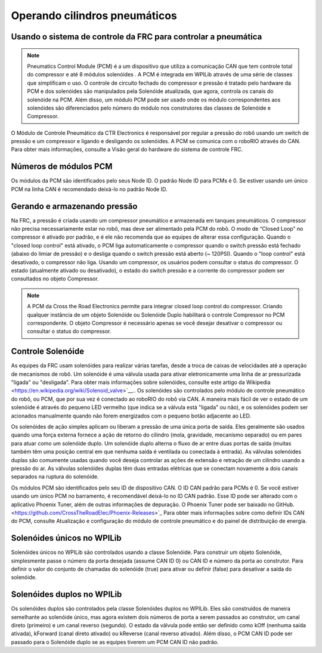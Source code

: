 Operando cilindros pneumáticos
==============================

Usando o sistema de controle da FRC para controlar a pneumática
---------------------------------------------------------------
.. note:: Pneumatics Control Module (PCM) é a um dispositivo que utiliza a comunicação CAN que tem controle total do compressor  e até 8 módulos solenóides . A PCM é integrada em WPILib através de uma série de classes que simplificam o uso. O controle de circuito fechado do compressor e pressão é tratado pelo hardware da PCM e dos solenóides são manipulados pela Solenóide atualizada, que agora, controla os canais do solenóide na PCM. Além disso, um módulo PCM pode ser usado onde os módulo correspondentes aos solenóides são diferenciados pelo número do módulo nos construtores das classes de Solenóide e Compressor.


.. image:: images/pcm.jpg
    :width: 400

O Módulo de Controle Pneumático da CTR Electronics é responsável por regular a pressão
do robô usando um switch de pressão e um compressor e ligando e desligando os solenóides.
A PCM se comunica com o roboRIO através do CAN. Para obter mais informações, consulte a
Visão geral do hardware do sistema de controle FRC.

Números de módulos PCM
----------------------
Os módulos da PCM são identificados pelo seus Node ID. O padrão Node ID para
PCMs é 0. Se estiver usando um único PCM na linha CAN é recomendado deixá-lo
no padrão Node ID.

Gerando e armazenando pressão
-----------------------------
Na FRC, a pressão é criada usando um compressor pneumático e armazenada em tanques pneumáticos.
O compressor não precisa necessariamente estar no robô, mas deve ser alimentado pela PCM
do robô. O modo de “Closed Loop” no compressor é ativado por padrão, e é ele não recomenda que
as equipes de alterar essa configuração. Quando o "closed loop control" está ativado, o PCM liga
automaticamente o compressor quando o switch pressão está fechado (abaixo do limiar de pressão) e o
desliga quando o switch pressão está aberto (~ 120PSI). Quando o "loop control" está
desativado, o compressor não liga. Usando um compressor, os usuários podem consultar o status
do compressor. O estado (atualmente ativado ou desativado), o estado do switch pressão e a
corrente do compressor podem ser consultados no objeto Compressor.

.. note:: A PCM da Cross the Road Electronics permite para integrar closed loop control do compressor. Criando qualquer instância de um objeto Solenóide ou Solenóide Duplo habilitará o controle Compressor no PCM correspondente. O objeto Compressor é necessário apenas se você desejar desativar o compressor ou consultar o status do compressor.


Controle Solenóide
------------------
As equipes da FRC usam solenóides para realizar várias tarefas, desde a troca de caixas de velocidades até a operação de mecanismos de robô. Um solenóide é uma válvula usada para ativar eletronicamente uma linha de ar pressurizada "ligada" ou "desligada". Para obter mais informações sobre solenóides, consulte este artigo da Wikipedia <https://en.wikipedia.org/wiki/Solenoid_valve>`__.. Os solenóides são controlados pelo módulo de controle pneumático do robô, ou PCM, que por sua vez é conectado ao roboRIO do robô via CAN. A maneira mais fácil de ver o estado de um solenóide é através do pequeno LED vermelho (que indica se a válvula está "ligada" ou não), e os solenóides podem ser acionados manualmente quando não forem energizados com o pequeno botão adjacente ao LED.


Os solenóides de ação simples aplicam ou liberam a pressão de uma única porta de saída. Eles geralmente são usados ​​quando uma força externa fornece a ação de retorno do cilindro (mola, gravidade, mecanismo separado) ou em pares para atuar como um solenóide duplo. Um solenóide duplo alterna o fluxo de ar entre duas portas de saída (muitas também têm uma posição central em que nenhuma saída é ventilada ou conectada à entrada). As válvulas solenóides duplas são comumente usadas quando você deseja controlar as ações de extensão e retração de um cilindro usando a pressão do ar. As válvulas solenóides duplas têm duas entradas elétricas que se conectam novamente a dois canais separados na ruptura do solenóide.

Os módulos PCM são identificados pelo seu ID de dispositivo CAN. O ID CAN padrão para PCMs é 0. Se você estiver usando um único PCM no barramento, é recomendável deixá-lo no ID CAN padrão. Esse ID pode ser alterado com o aplicativo Phoenix Tuner, além de outras informações de depuração. O Phoenix Tuner pode ser baixado no GitHub.<https://github.com/CrossTheRoadElec/Phoenix-Releases>`_ Para obter mais informações sobre como definir IDs CAN do PCM, consulte Atualização e configuração do módulo de controle pneumático e do painel de distribuição de energia.

Solenóides únicos no WPILib
---------------------------
Solenóides únicos no WPILib são controlados usando a classe Solenóide. Para construir um objeto Solenóide, simplesmente passe o número da porta desejada (assume CAN ID 0) ou CAN ID e número da porta ao construtor. Para definir o valor do conjunto de chamadas do solenóide (true) para ativar ou definir (false) para desativar a saída do solenóide.


Solenóides duplos no WPILib
---------------------------

Os solenóides duplos são controlados pela classe Solenóides duplos no WPILib. Eles são construídos de maneira semelhante ao solenóide único, mas agora existem dois números de porta a serem passados ​​ao construtor, um canal direto (primeiro) e um canal reverso (segundo). O estado da válvula pode então ser definido como kOff (nenhuma saída ativada), kForward (canal direto ativado) ou kReverse (canal reverso ativado). Além disso, o PCM CAN ID pode ser passado para o Solenóide duplo se as equipes tiverem um PCM CAN ID não padrão.
